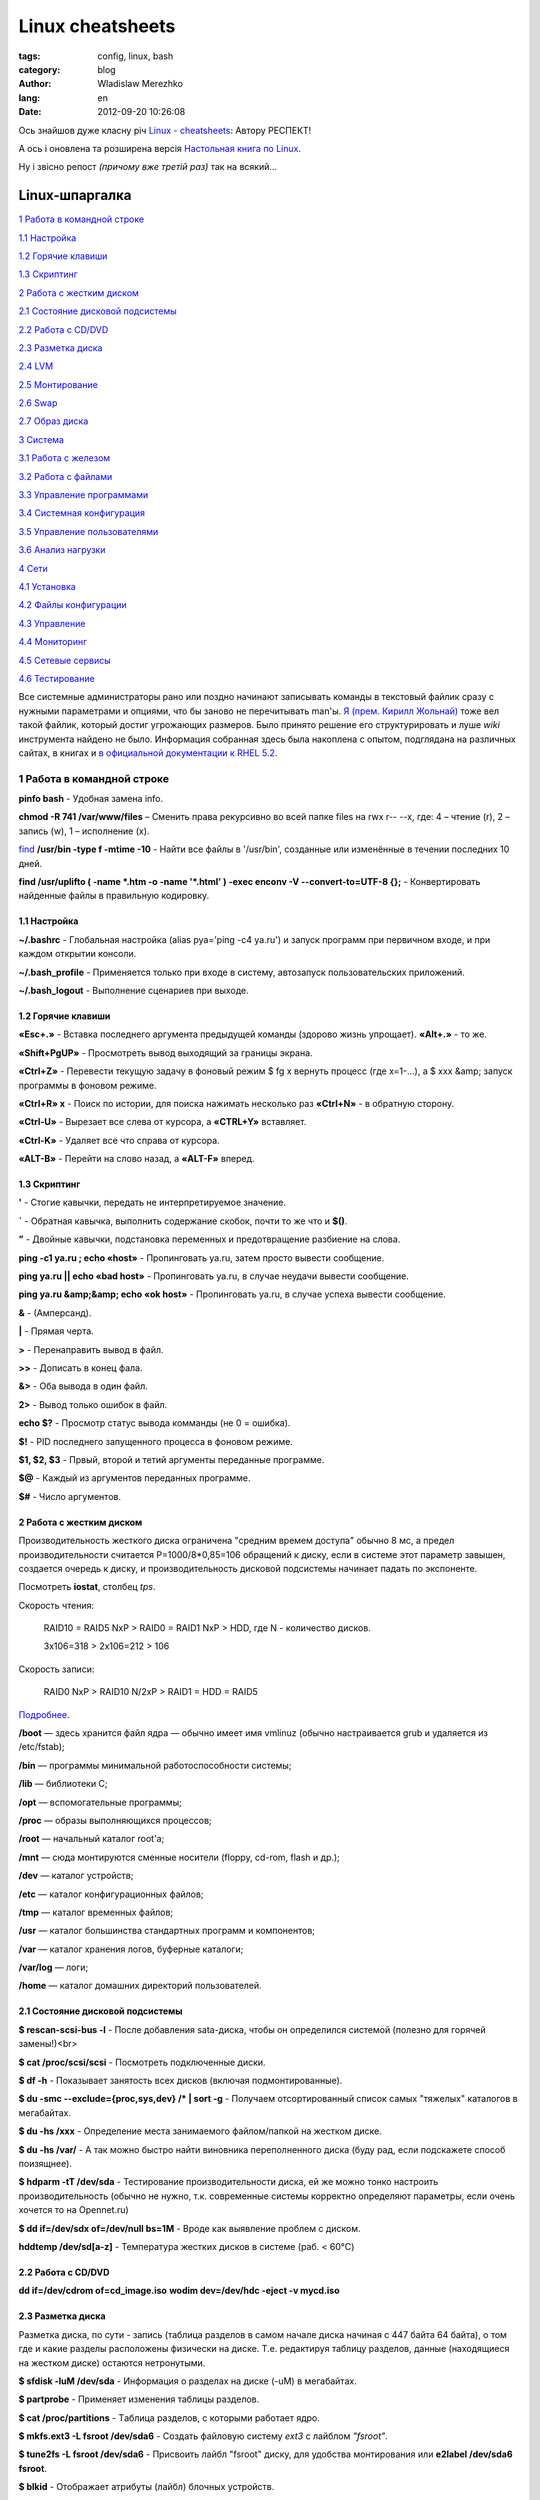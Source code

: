 =================
Linux cheatsheets
=================

:tags: config, linux, bash
:category: blog
:author: Wladislaw Merezhko
:lang: en
:date: 2012-09-20 10:26:08


Ось знайшов дуже класну річ `Linux - cheatsheets <https://sites.google.com/site/kirillrst/home/linuxlog>`_:
Автору РЕСПЕКТ!

А ось і оновлена та розширена версія `Настольная книга по Linux <http://ru.wikibooks.org/wiki/Linux-hand-book>`_.

Ну і звісно репост *(причому вже третій раз)* так на всякий...

Linux-шпаргалка
===============

`1 Работа в командной строке`_

`1.1 Настройка`_

`1.2 Горячие клавиши`_

`1.3 Скриптинг`_

`2 Работа с жестким диском`_

`2.1 Состояние дисковой подсистемы`_

`2.2 Работа с CD/DVD`_

`2.3 Разметка диска`_

`2.4 LVM`_

`2.5 Монтирование`_

`2.6 Swap`_

`2.7 Образ диска`_

`3 Система`_

`3.1 Работа с железом`_

`3.2 Работа с файлами`_

`3.3 Управление программами`_

`3.4 Системная конфигурация`_

`3.5 Управление пользователями`_

`3.6 Анализ нагрузки`_

`4 Сети`_

`4.1 Установка`_

`4.2 Файлы конфигурации`_

`4.3 Управление`_

`4.4 Мониторинг`_

`4.5 Сетевые сервисы`_

`4.6 Тестирование`_

Все системные администраторы рано или поздно начинают записывать команды в текстовый файлик сразу с нужными параметрами и опциями, что бы заново не перечитывать man'ы. `Я (прем. Кирилл Жольнай) <http://kirillrst.moikrug.ru/>`_ тоже вел такой файлик, который достиг угрожающих размеров. Было принято решение его структурировать и луше *wiki* инструмента найдено не было. Информация собранная здесь была накоплена с опытом, подглядана на различных сайтах, в книгах и `в официальной документации к RHEL 5.2. <http://www.centos.org/docs/5/html/5.2/Deployment_Guide>`_

.. _1 работа в командной строке:

---------------------------
1 Работа в командной строке
---------------------------


**pinfo bash** - Удобная замена info.

**chmod -R 741 /var/www/files** – Сменить права рекурсивно во всей папке files на rwx r-- --x, где: 4 – чтение (r), 2 – запись (w), 1 – исполнение (x).

`find <http://www.ibm.com/developerworks/ru/library/au-unix-find/index.html>`_ **/usr/bin -type f -mtime -10** - Найти все файлы в '/usr/bin', созданные или изменённые в течении последних 10 дней.

**find /usr/uplifto ( -name \*.htm -o -name '\*.html' ) -exec enconv -V --convert-to=UTF-8 {};** - Конвертировать найденные файлы в правильную кодировку.

.. _1.1 Настройка:

1.1 Настройка
-------------

**~/.bashrc** - Глобальная настройка (alias pya='ping -c4 ya.ru') и запуск программ при первичном входе, и при каждом открытии консоли.

**~/.bash_profile** - Применяется только при входе в систему, автозапуск пользовательских приложений.

**~/.bash_logout** - Выполнение сценариев при выходе.

.. _1.2 Горячие клавиши:

1.2 Горячие клавиши
-------------------

**«Esc+.»** - Вставка последнего аргумента предыдущей команды (здорово жизнь упрощает). **«Alt+.»** - то же.

**«Shift+PgUP»** - Просмотреть вывод выходящий за границы экрана.

**«Ctrl+Z»** - Перевести текущую задачу в фоновый режим $ fg x вернуть процесс (где x=1-…), а $ xxx &amp; запуск программы в фоновом режиме.

**«Ctrl+R» x** - Поиск по истории, для поиска нажимать несколько раз **«Ctrl+N»** - в обратную сторону.

**«Ctrl-U»** - Вырезает все слева от курсора, а **«CTRL+Y»** вставляет.

**«Ctrl-K»** - Удаляет все что справа от курсора.

**«ALT-B»** - Перейти на слово назад, а **«ALT-F»** вперед.

.. _1.3 Скриптинг:

1.3 Скриптинг
-------------

**'** - Стогие кавычки, передать не интерпретируемое значение.

**`** - Обратная кавычка, выполнить содержание скобок, почти то же что и **$()**.

**”** - Двойные кавычки, подстановка переменных и предотвращение разбиение на слова.

**ping -с1 ya.ru ; echo «host»** - Пропинговать ya.ru, затем просто вывести сообщение.

**ping ya.ru || echo «bad host»** - Пропинговать ya.ru, в случае неудачи вывести сообщение.

**ping ya.ru &amp;&amp; echo «ok host»** - Пропинговать ya.ru, в случае успеха вывести сообщение.

**&** - (Амперсанд).

**|** - Прямая черта.

**>** - Перенаправить вывод в файл.

**>>** - Дописать в конец фала.

**&>** - Оба вывода в один файл.

**2>** - Вывод только ошибок в файл.

**echo $?** - Просмотр статус вывода комманды (не 0 = ошибка).

**$!** - PID последнего запущенного процесса в фоновом режиме.

**$1, $2, $3** - Првый, второй и тетий аргументы переданные программе.

**$@** - Каждый из аргументов переданных программе.

**$#** - Число аргументов.

.. _2 Работа с жестким диском:

2 Работа с жестким диском
-------------------------

Производительность жесткого диска ограничена "средним времем доступа" обычно 8 мс, а предел производительности считается P=1000/8*0,85=106 обращений к диску, если в системе этот параметр завышен, создается очередь к диску, и производительность дисковой подсистемы начинает падать по экспоненте.

Посмотреть **iostat**, столбец *tps*.

Скорость чтения:

    RAID10 = RAID5 NxP > RAID0 = RAID1 NxP > HDD, где N - количество дисков.

    3х106=318 > 2x106=212 > 106

Скорость записи:

    RAID0 NxP > RAID10 N/2xP > RAID1 = HDD  = RAID5

`Подробнее <http://www.intuit.ru/department/database/sqlserver2000/5/8.html>`_.

**/boot** — здесь хранится файл ядра — обычно имеет имя vmlinuz (обычно настраивается grub и удаляется из /etc/fstab);

**/bin** — программы минимальной работоспособности системы;

**/lib** — библиотеки C;

**/opt** — вспомогательные программы;

**/proc** — образы выполняющихся процессов;

**/root** — начальный каталог root'а;

**/mnt** — сюда монтируются сменные носители (floppy, cd-rom, flash и др.);

**/dev** — каталог устройств;

**/etc** — каталог конфигурационных файлов;

**/tmp** — каталог временных файлов;

**/usr** — каталог большинства стандартных программ и компонентов;

**/var** — каталог хранения логов, буферные каталоги;

**/var/log** — логи;

**/home** — каталог домашних директорий пользователей.

.. _2.1 Состояние дисковой подсистемы:

2.1 Состояние дисковой подсистемы
---------------------------------

**$ rescan-scsi-bus -l** - После добавления sata-диска, чтобы он определился системой (полезно для горячей замены!)<br>

**$ cat /proc/scsi/scsi** - Посмотреть подключенные диски.

**$ df -h** - Показывает занятость всех дисков (включая подмонтированные).

**$ du -smc --exclude={proc,sys,dev} /* | sort -g** - Получаем отсортированный список самых "тяжелых" каталогов в мегабайтах.

**$ du -hs /xxx** - Определение места занимаемого файлом/папкой на жестком диске.

**$ du -hs /var/** - А так можно быстро найти виновника переполненного диска (буду рад, если подскажете способ поизящнее).

**$ hdparm -tT /dev/sda** - Тестирование производительности диска, ей же можно тонко настроить производительность (обычно не нужно, т.к. современные системы корректно определяют параметры, если очень хочется то на Opennet.ru)

**$ dd if=/dev/sdx of=/dev/null bs=1M** - Вроде как выявление проблем с диском.

**hddtemp /dev/sd[a-z]** - Температура жестких дисков в системе (раб. < 60°C)

.. _2.2 Работа с CD/DVD:

2.2 Работа с CD/DVD
-------------------

**dd if=/dev/cdrom of=cd_image.iso**
**wodim dev=/dev/hdc -eject -v mycd.iso**

.. _2.3 Разметка диска:

2.3 Разметка диска
------------------

Разметка диска, по сути - запись (таблица разделов в самом начале диска начиная с 447 байта 64 байта), о том где и какие разделы расположены физически на диске. Т.е. редактируя таблицу разделов, данные (находящиеся на жестком диске) остаются нетронутыми.

**$ sfdisk -luM /dev/sda** - Информация о разделах на диске (-uM) в мегабайтах.

**$ partprobe** - Применяет изменения таблицы разделов.

**$ cat /proc/partitions** - Tаблица разделов, с которыми работает ядро.

**$ mkfs.ext3 -L fsroot /dev/sda6** - Создать файловую систему *ext3* c лайблом *"fsroot"*.

**$ tune2fs -L fsroot /dev/sda6** - Присвоить лайбл "fsroot" диску, для удобства монтирования или **e2label /dev/sda6 fsroot**.

**$ blkid** - Отображает атрибуты (лайбл) блочных устройств.

**$ mount LABEL=fsroot /mnt/data** - Монтрирование по лейблу.

**$ sfdisk -d /dev/sda | sfdisk /dev/sdb** - Копирование таблицы разделов с *sda* на *sdb*.

**$ sfdisk -d /dev/sda > sda.mbr.bak** - Копирование *mbr* в файл (файл можно редактировать).

**$ sfdisk /dev/sda &lt; sda.mbr.bak** - Восстановление *mbr* из файла.

**$ dd if=/dev/sda of=/root/sda.mbr.img bs=512 count=1** - Копирование *mbr* в файл, самый надежный способ.

**$ dd if=/dev/zero of=/dev/hda bs=512 count=1** - Очищаем *mbr* (внимательно!). Если без таблицы разделов, то *bs=446*.

.. _2.4 LVM:

2.4 LVM
-------

`wiki <https://sites.google.com/site/kirillrst/home/linuxlog>`_, `LVM Administrator's Guide <https://sites.google.com/site/kirillrst/home/linuxlog>`_.

**$ pvcreate /dev/md1** - Размечем диск как *"физический том"*.

**$ vgcreate -s 128M VG /dev/md1** - Создаем *"группу томов"*.

**$ lvcreate -l 100%FREE -n bak VG** - Создаем *"логический том"* на все доступное пространство.

**$ mkfs.ext3 /dev/VG/bak** - Создаем файловую систему.
**$ lvresize -L +10G /dev/VG/date1** - Добавляет в логический том *10Гб*, при их наличии в физическом томе.

**$ resize2fs /dev/VG/date1** - Расширяем раздел находу на все доступное пространство (для *ext3*).

.. _2.5 Монтирование:

2.5 Монтирование
----------------

**$ mount -t cifs //192.168.0.122/data /mnt/amigoglobal/data -o user=USER,pass=PASSWORD** - монтирование виндовых разделов

**$ mount -o loop /mnt/bak/disk/LiveCD/newcd/live.iso /mnt/cdrom/** - монтировать iso образ

**$ mount -a** - Монтировать все из fstab (напр. при добавлении ресурсов)

**$ cat /proc/mounts** - подробная инфа о примонтированных устройствах. Елси нужно коротко, то **df -h**.

**$ fuser -v /opt** - Узнать, кто занимает ресурс. Напр., если не дает размонтировать.

**$ fuser -km /opt** - Принудительное размонтирование раздела.

**$ mount -o remount,rw /dev/sda1 /** - Перемонтировать. Напр., при изменении опций.

**$ umount -l /dev/sdb1** - Размонтировать, когда ресурс освободится.

**$ mount --bind olddir newdir** - Примонтировать одну деректорию к другой.

.. _2.6 Swap:

2.6 Swap
--------

Создаем своп-файл вместо раздела. Дает гибкость в управлении дисковыми ресурсами (при LVM, RAID, XEN). Обычно своп равен объему ОЗУ, после 2GB не актуально.

**$ dd if=/dev/zero of=/swapfile bs=1024 count=1048576** - Сначала создаем файл заполненый нулями необходимого размера (у нас 1Гб).

**$ mkswap /swapfile** - Файл размечаем как своп.

**$ swapon /swapfile** - Включаем.

Проверяем: **$ free -m**

total used free shared buffers cached

Mem: 520 510 10 0 1 372

-/+ buffers/cache: 136 384

Swap: 1023 0 1023

Где 1023 объем свопа, доступного системе. Таким образом можно добавить еще один своп-файл, объем которого приплюсуется к текущему, или отключить (swapoff). Осталось только добавить строку в файл /etc/fstab: /swapfile swap swap defaults 0 0 <br>

.. _2.7 Образ диска:

2.7 Образ диска
---------------

**$ dd if=/dev/zero of=/null bs=1024 ; rm -f /null** забиваем свободное место на диске нулями, чтобы dd мусор не сохранял, и сразу удаляем.

**$ dd if=/dev/sda2 bs=16M | gzip -c > /mnt/bak/sda2.img.gz** - где *bs=16M* - размер кэша на винчестере. Побитное копирование раздела с последующей упаковкой, я использую для бэкапа свеже настроенных систем (копирует вместе с файловым мусором, зато надежно).

**$ gunzip -с /mnt/bak/sda2.img.gz | dd of=/dev/sda2 bs=16M** - Восстановление из сжатого образа.

**$ dd if=/dev/hda bs=64K | gzip -c | ssh user@hostname "dd of=hda.img.gz bs=64k"**

**$ dd if=hda.img.gz | ssh -c blowfish user@deadhost "gunzip -c | dd of=/dev/hda1 bs=64k"**

.. _3 Система:

---------
3 Система
---------

.. _3.1 Работа с железом:

3.1 Работа с железом
--------------------

**modprobe -r pcspkr** - Выключить динамик на материнской плате.

При чтении из */dev/dsp* мы получаем несжатый `аудио <http://ru.wikipedia.org/wiki/%D0%90%D1%83%D0%B4%D0%B8%D0%BE>`_‐поток с `микрофона <http://ru.wikipedia.org/wiki/%D0%9C%D0%B8%D0%BA%D1%80%D0%BE%D1%84%D0%BE%D0%BD>`_ компьютера через вход `звуковой карты <http://ru.wikipedia.org/wiki/%D0%97%D0%B2%D1%83%D0%BA%D0%BE%D0%B2%D0%B0%D1%8F_%D0%BA%D0%B0%D1%80%D1%82%D0%B0>`_. Например, можно выполнить команду **«cat /dev/dsp &gt; ./wave-file.wav»**, который же, в последствии, можно будет снова вывести на /dev/dsp (**cat ./wave-file.wav > /dev/dsp**).

.. _3.2 Работа с файлами:

3.2 Работа с файлами
--------------------

**$ tar -cjvf /home/user/etc_`date '+%Y-%m-%d'`.tar.bz2 /etc** - *(с)* Запаковать в *(f)* tar-архив и *(j)* сжать *bzip2* папку */etc* c текущей датой в имени файла, с *(v)* подробным выводом.

**$ tar -xzvf /home/user/Downloads/centerim-4.22.6.tar.gz -С /opt/** - *(x)*Распаковать *(z)*gzip-архив в */opt*.

**$ cat /etc/mail.conf | grep -v "#" | sed -e '/^ *$/d'** - Показать файл без комментариев и пустых строк (неоптимально).

**$ chattr +Sai** - *(S)* Добавление атрибутов к файлу, синхронное изменение всех данных на диск, без кэширования; *(a)* только добавление данных, удаление и переименование запрещено; *(i)* запрещено удаление, изменение или переименование (immutable).

**$ ls -f1 /var/log/packages/ | wc -l** - Вывести количество строк.

**$ diff -y httpd.conf httpd.con.new** - Сравнение в две колонки.

**$ diff -u httpd.conf httpd.con.new** - Унифицированное cравнение (в один столбец, но читаемо). (рек. *colordiff*).

**find /bakdir -name bak-20??-??-??.tar.gz | sort | head -n -7 | egrep -v 20[01][0-9]-[01][0-9]-01 | while read I ; do rm -v "$I" ; done** - Вымученная изящная конструкция, по очистке бэкап архивов, которая оставляет файлы за последнюю неделю и каждое первое число. *find* выводит список наших бэкап файлов, формат которых bak-год-месяц-число.tar.gz, *sort* правильно сортирует, *head* передает все файлы, кроме последних 7-ми, *egrep* исключает файлы за первое число, конструкция *while* удаляет остальное.

**$ tail -n +5 /file** - Вывести строки, начиная с 5-ой.

.. _3.3 Управление программами:

3.3 Управление программами
--------------------------

**fds  "0-5 20,22 * * 1-5 root bak.sh"** - Запись в */etc/crontab* означает, что *bak.sh* будет выполняться каждую минуту с 20:00 по 20:59 и с 22:00 по 22:59 каждый день с понедельника по пятницу.

**$ kill -TERM `cat /usr/local/apache2/logs/httpd.pid`** - Послать сигнал процессу.

**$ pgrep httpd** - Выводит *PID*'ы процессов.

**$ pkill httpd** - Послать сигнал найденным просессам.

**$ killall /usr/sbin/httpd** - Послать сигнал процессу только по полному имени.

**$ nice -n -20 command** - Запустить *command* с наивысшим приоритетом.

**$ yum install xxx -y** - Установка программы из репозитория.

**$ yum list** - Вывод всех пакетов (проверка работоспособности репозитория).

**$ yum search foo** - Ищет в названии пакета и его описании указанную строку.

**$ yum check-update** - Просмотр доступных обновлений.

**$ yum update foo fi** - Обновит только пакеты *foo* и *fi*.

**$ rpm -iv xxx** - *(i)* Установка из пакета, *(v)* подробно.

**$ yum whatprovides /usr/sbin/epstopdf** - поиск названия покета, по файлу.

**# yum localinstall foo** - Установка пакета из файла, а не репозитория; зависимости разрешаются из репозитория.

**$ yum list installed | grep ssl** - Посмотреть, установлен ли пакет.

**# rpm -qa** - Простмотреть все установленные пакеты.

**$ env LANG=en_EN** - Запуск программы в другой локали.

.. _3.4 Системная конфигурация:

3.4 Системная конфигурация
--------------------------

**$ ln -sf /usr/share/zoneinfo/Europe/Moscow /etc/localtime** - Установка часового пояса.

**$ sysctl -p** - Применить настройки */etc/sysctl.conf* (для слаки вероятно параметры задавать в rc.local)

**notify-send -i appointment -u critical -t 3000 'Еманарот!'** - Вывод уведомления для Х'ов критической важности с ярлычком в течении 3 секунд.

.. _3.5 Управление пользователями:

3.5 Управление пользователями
-----------------------------

`Основы системного администрирования <http://www.linux.org.ru/books/Distro/Slackware/html/use_5.html>`_

**$ adduser -r munin** - Создать системного пользователя *munin*.

**$ adduser --system --no-create-home --group squid**

**$ vipw** - Блокирует */etc/passwd*, так, чтобы другие команды не могли модифицировать его в то же самое время.
**$ vigr** - Редактирует */etc/groups* аналогичным образом.

.. _3.6 Анализ нагрузки:

3.6 Анализ нагрузки
-------------------

**$ zless /usr/share/doc/linux-doc-2.6.28/filesystems/proc.txt.gz**

`ibm <http://www.ibm.com/developerworks/ru/edu/l-lpic3306/section2.html>`_

`Руководство по настройке производительности <http://www.regatta.cmc.msu.ru/doc/usr/share/man/info/ru_RU/a_doc_lib/aixbman/prftungd/2365c52.htm>`_

`Методы оптимизации ОС Linux <http://www.xakep.ru/magazine/xs/063/054/1.asp>`_.

**vmstat 5** - Вывод усредненных значений за 5 секунд (1я строка - с начала работы ПК), где *r* - количество процессов в очереди выполнения на момент измерения; *b* - количество процессов, заблокированных операциями ввода/вывода; *swpd* - количество памяти, выгруженной на диск (Kb); *free* - количество памяти, не используемой приложениями, буферами или кэшем; *buff* - количество памяти выделено под буферы (хранятся линейные дисковые блоки); *cache* - количество памяти выделено под кэш (хранятся файлы).

**iostat 5 -m [ -p | -x ]** - Бомба!

**iotop**

**atop** - Анализ нагрузки отдельными программами на дисковую подсистему (надо патчить ядро).

Если у Вас есть раздел подкачки или файл подкачки на флешке, Вы можете захотеть постоянно перемещать его на другую часть диска что бы убедиться что разные части диска изнашиваются одинаково из-за частых записей, которые он генерирует. Для файла подкачки это может быть сделано путем создания нового файла подкачки перед удалением старого.

Если у Вас есть раздел подкачки или файл подкачки хранимый на флешке, Вы можете убедиться что он используется как можно меньше установив */proc/sys/vm/swappiness* в *0*.

Ядро также имеет настройку известную как *laptop_mode* (режим ноутбука), которая заставляет его откладывать запись на диск (изначально создавалась с намерением позволить диску ноутбука останавливаться пока он не используется, отсюда и название). Несколько файлов в директории */proc/sys/vm/* контролируют его (режима) работу:

    **/proc/sys/vm/laptop_mode**: Через сколько секунд после чтения данных должна начаться запись измененных файлов (это основано на предположении о том, что чтение вызовет раскрутку ранее остановленного диска).

    **/proc/sys/vm/dirty_writeback_centisecs**: Как часто ядро должно проверять есть ли «грязные» (измененные) данные для записи на диск (в сантисекундах).

    **/proc/sys/vm/dirty_expire_centisecs**: Насколько «грязны» должны быть данные, что бы ядро решило что они достаточно стары для записи на диск. В общем случае, это хорошая идея установить для этой опции такое же значение как и для *dirty_writeback_centisecs* выше.

    **/proc/sys/vm/dirty_ratio**: Максимальный размер памяти (в процентах), для хранения грязных данных прежде чем процесс, их сгенерировавший, будет принужден записать их. Установка этому параметру высокого значения не должно быть проблемой, так как запись будет так же происходить если в системе закончится память.<br>

    **/proc/sys/vm/dirty_background_ratio**: Минимальное число памяти (в процентах), где позволено хранить гразные данные вместо записи на диск. Этот параметр должен быть намного меньше чем *dirty_ratio* что бы позволить записывать куски грязных данных за один проход.

.. _4 Сети:

------
4 Сети
------

Канальный уровень предоставляет физический интерфейс к среде передачи (например, *Ethernet*).

Сетевой уровень управляет передачей пакетов по сети, обеспечивая их доставку получателю (этот процесс называют маршрутизацией).

Транспортный уровень обеспечивает управление потоком пакетов между двумя хостами в интересах прикладного уровня. Он также предоставляет приложению конечную точку взаимодействия, называемую портом.

Прикладной уровень обеспечивает представление данных, передаваемых через сокет. Эти данные могут, например, состоять из сообщений электронной почты, передаваемых по протоколу *SMTP*, или Web-страниц, передаваемых по протоколу *HTTP*.

.. _4.1 Установка:

4.1 Установка
-------------

**$ neat-tui** - Текстовый мастер установки сети (рекомендую), system-config-network-tui.

**$ ethtool ethX** - Информация/настройка о сетевой карте (скорость и тип соединения).

**$ ifconfig ethX hw ether xx:xx:Xx:xx** Смена мак-адреса сетевой карты (до перезагрузки)

.. _4.2 Файлы конфигурации:

4.2 Файлы конфигурации
----------------------

**/etc/sysctl.conf** - Для маршрутизации пакетов в системе *net.ipv4.ip_forward = 1*

**/etc/sysconfig/networking/devices/ifcfg-eth0** - Файл конфигурации интерфейса (**/etc/sysconfig/network-scripts/ifcfg-eth0** - жесткая ссылка на него же)

**/etc/resolv.conf** - *DNS*-сервера провайдера (можно также указать в конфиге выше *DNS{1,2}=<address>*, он приоритетней).

**/etc/sysconfig/network** - Прописываем имя машины (напр. *HOSTNAME=localhost.localdomain*).

**/etc/hostname** - Прописываем имя машины.

**/etc/HOSTNAME** - Прописываем имя машины (в *RHEL* также в */etc/sysconfig/network*, задается дерективой *"HOSTNAME="*).

**/etc/sysconfig/network-scripts/route-eth0** - Файл статической маршрутизации, с синтаксисом: *192.168.124.0/24 via 192.168.0.220 dev eth0 или ADDRESS0=192.168.124.0*

**NETMASK0=255.255.255.0**

**GATEWAY0=192.168.0.220**

**/etc/network/interfaces** - Настройка сетевых интерфейсов.

**/etc/udev/rules.d/70-persistent-net.rules** - Переопределение имени инт. (напр. eth1 -> eth0)

.. _4.3 Управление:

4.3 Управление
--------------

**$ ip route add 192.168.124.0/24 via 192.168.0.220** - Добавить маршрут (до перезагрузки).

**$ ip addr add 192.168.0.100/24 dev eth0** - Добавить IP-адрес интерфейсу (до перезагрузки). Для совместимости с ifconfig в конце добавить *"label eth0:0".*

**$ tracert -i eth3 ya.ru** - Трассировать через определенный интерфейс (для отладки маршрута).

.. _4.4  Мониторинг:

4.4  Мониторинг
---------------

**$ ifconfig** - Вывод конфигурации всех интерфейсов (рек. *ip addr*).

**$ netstat -nnnl** - Выводит список открытых сокетов (портов) в локальной системе.

**$ netstat -ta** - Список установленных соединений (*-tunap* еще интересно).

**fds $ lsof -i -n** - Список открытых портов и соединений.

**$ arp** - Вывод arp-таблицы (нужно для выяснения физической доступности в сети, или выяснения *МАС*-адреса соседа). Кошерней *ip neigh* (или ip n).

**$ tcpdump -vvvnnni eth0 not port ssh and not 3389 and not 80 and not 5191 and not 443 and not 53 and not 2222 and not 5223 and n**

.. _4.5 Сетевые сервисы:

4.5 Сетевые сервисы
-------------------

**rdesktop 192.168.0.1 -u admin -p 'pass' -fzPa8 -k ru** - Подключение к-*RDP* серверу со сжатием, кэшированием, на полный экран, с русской раскладкой. Выход из терминала

**ssh -L5555:192.168.0.10:80 root@213.27.57.236** - после установки соединения твой локальный порт *5555* будет проброшен на *192.168.0.10:80*

**pdsh -w root@host-0[1-7,10] uptime** - Выполнить команду uptime на хостах с 1 по 7 и на 10ом. Предварительно должен быть настроен вход *ssh* по ключам.

**pdcp -w root@host-0[1-7,10],root@otherhost /home/user/.vimrc /root/** - Копировать локальный файл *.vimrc* в папку */root* на удаленных хостах. *pdsh* должен быть установлен на всех хостах.

**trickle**

**knockd**

**ngrep**

**nsed**

**autossh**

.. _4.6 Тестирование:

4.6 Тестирование
----------------

**iperf -us -i1 -p 65005** - Запуск сервера в *UDP* с выводом раз в секунду, на порту *65005*.

**iperf -uc 83.239.146.78 -l100 -b20k -t180** - Тестирование *UDP* c длиной 100b с пропускной способностью 20к в течении 180 сек.

**iperf -n 10m -p 65005 -c 192.168.0.254** - Послать 10 мегабайт, на порт *65005* `The Easy Tutorial <http://www.openmaniak.com/iperf.php>`_.

[ ID] Interval Transfer Bandwidth Jitter Lost/Total Datagrams [ 4] 0.0- 1.0 sec 1.3 MBytes 10.0 Mbits/sec 0.209 ms 1/ 894 (0.11%)
